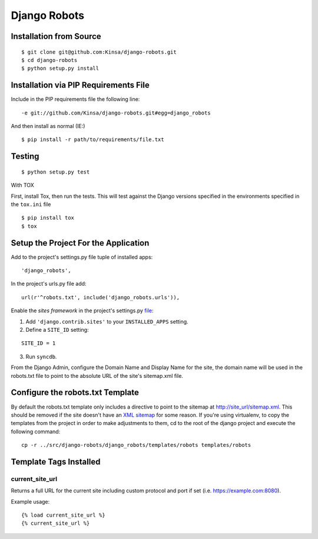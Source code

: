 ===============
 Django Robots
===============

Installation from Source
========================

::

 $ git clone git@github.com:Kinsa/django-robots.git
 $ cd django-robots
 $ python setup.py install

Installation via PIP Requirements File
======================================

Include in the PIP requirements file the following line:

::

 -e git://github.com/Kinsa/django-robots.git#egg=django_robots

And then install as normal (IE:)

::

 $ pip install -r path/to/requirements/file.txt

Testing
=======

::

 $ python setup.py test

With TOX

First, install Tox, then run the tests. This will test against the Django versions specified in the environments specified in the ``tox.ini`` file

::

 $ pip install tox
 $ tox

Setup the Project For the Application
=====================================

Add to the project's settings.py file tuple of installed apps: ::

 'django_robots',

In the project's urls.py file add: ::

 url(r'^robots.txt', include('django_robots.urls')),

Enable the `sites framework` in the project's settings.py file__:

1. Add ``'django.contrib.sites'`` to your ``INSTALLED_APPS`` setting.

2. Define a ``SITE_ID`` setting:

::

 SITE_ID = 1

3. Run ``syncdb``.

From the Django Admin, configure the Domain Name and Display Name for the site, the domain name will be used in the robots.txt file to point to the absolute URL of the site's sitemap.xml file.

Configure the robots.txt Template
=================================

By default the robots.txt template only includes a directive to point to the sitemap at http://site_url/sitemap.xml. This should be removed if the site doesn't have an `XML sitemap`__ for some reason. If you're using virtualenv, to copy the templates from the project in order to make adjustments to them, cd to the root of the django project and execute the following command: ::

 cp -r ../src/django-robots/django_robots/templates/robots templates/robots

__ http://docs.djangoproject.com/en/dev/ref/contrib/sites/#module-django.contrib.sites

__ http://docs.djangoproject.com/en/dev/ref/contrib/sitemaps/

Template Tags Installed
=======================

current_site_url
````````````````

Returns a full URL for the current site including custom protocol and port if set (i.e. https://example.com:8080).

Example usage:

::

 {% load current_site_url %}
 {% current_site_url %}
